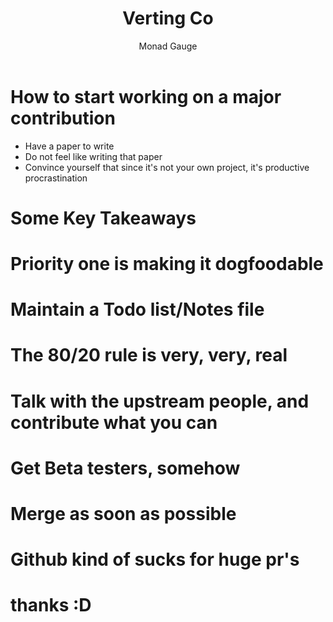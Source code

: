 #+TITLE: Verting Co
#+AUTHOR: Monad Gauge
#+OPTIONS: toc:nil reveal_width:1200 reveal_height:1080 num:nil
#+REVEAL_ROOT: https://cdn.jsdelivr.net/npm/reveal.js

* How to start working on a major contribution

#+ATTR_REVEAL: :frag (roll-in)
- Have a paper to write
- Do not feel like writing that paper
- Convince yourself that since it's not your own project, it's productive procrastination

#+REVEAL: split
[[file:discord.png]]

#+REVEAL: split
[[file:github.png]]
* Some Key Takeaways

* Priority one is making it dogfoodable

* Maintain a Todo list/Notes file

#+REVEAL: split
[[file:todo-before.png]]

#+REVEAL: split
#+REVEAL_HTML: <iframe width="380" height="1345" src="todo-after.png"></iframe>
* The 80/20 rule is very, very, real

* Talk with the upstream people, and contribute what you can

* Get Beta testers, somehow

* Merge as soon as possible

* Github kind of sucks for huge pr's

* thanks :D
